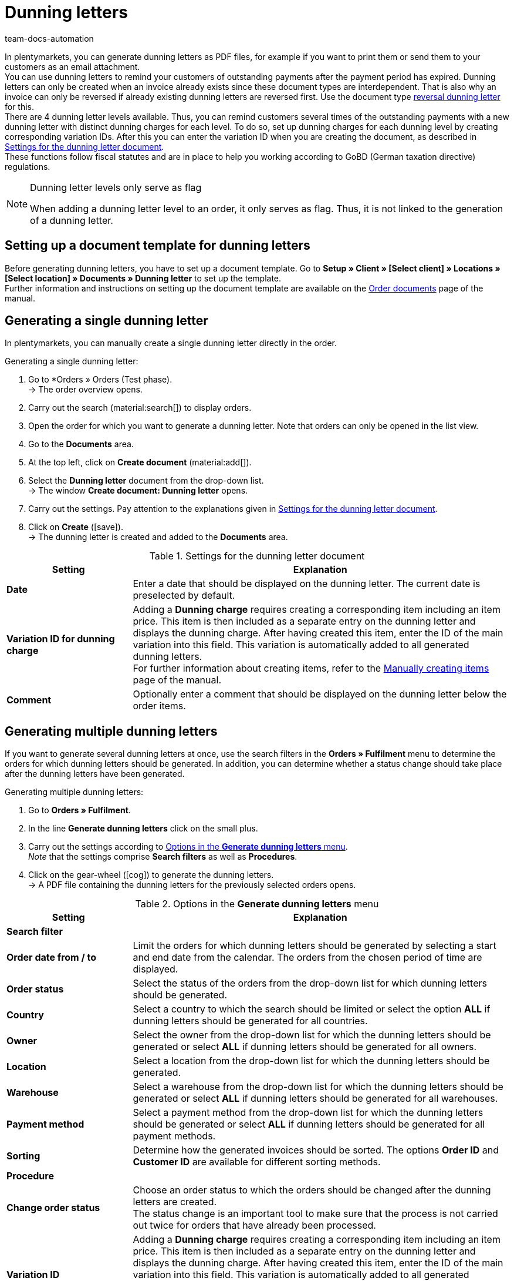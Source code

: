 = Dunning letters
:keywords: dunning letter, generating dunning letters, order documents, order template, dunning charge, reversal dunning letter, dunning level, dunning fee, dunning surcharge
:author: team-docs-automation
:description: Learn how to set up a document template for dunning letters in order to create dunning letters and send them to your customers. You can use dunning letters to remind your customers of outstanding payments once the payment period has expired. Moreover, find out how to create a reversal dunning letter in order to cancel dunning letters.

In plentymarkets, you can generate dunning letters as PDF files, for example if you want to print them or send them to your customers as an email attachment. +
You can use dunning letters to remind your customers of outstanding payments after the payment period has expired. Dunning letters can only be created when an invoice already exists since these document types are interdependent. That is also why an invoice can only be reversed if already existing dunning letters are reversed first. Use the document type <<#400, reversal dunning letter>> for this. +
There are 4 dunning letter levels available. Thus, you can remind customers several times of the outstanding payments with a new dunning letter with distinct dunning charges for each level. To do so, set up dunning charges for each dunning level by creating corresponding variation IDs. After this you can enter the variation ID when you are creating the document, as described in <<table-create-dunning-letter>>. +
These functions follow fiscal statutes and are in place to help you working according to GoBD (German taxation directive) regulations.

[NOTE]
.Dunning letter levels only serve as flag
====
When adding a dunning letter level to an order, it only serves as flag. Thus, it is not linked to the generation of a dunning letter.
====

[#100]
== Setting up a document template for dunning letters

Before generating dunning letters, you have to set up a document template. Go to *Setup » Client » [Select client] » Locations » [Select location] » Documents » Dunning letter* to set up the template. +
Further information and instructions on setting up the document template are available on the xref:orders:order-documents-new.adoc#[Order documents] page of the manual.

[#200]
== Generating a single dunning letter

In plentymarkets, you can manually create a single dunning letter directly in the order.

[.instruction]
Generating a single dunning letter:

. Go to *Orders » Orders (Test phase). +
→ The order overview opens.
. Carry out the search (material:search[]) to display orders.
. Open the order for which you want to generate a dunning letter. Note that orders can only be opened in the list view.
. Go to the *Documents* area.
. At the top left, click on *Create document* (material:add[]).
. Select the *Dunning letter* document from the drop-down list. +
→ The window *Create document: Dunning letter* opens.
. Carry out the settings. Pay attention to the explanations given in <<table-create-dunning-letter>>.
. Click on *Create* (icon:save[role="green"]). +
→ The dunning letter is created and added to the *Documents* area.

[[table-create-dunning-letter]]
.Settings for the dunning letter document
[cols="1,3"]
|===
|Setting |Explanation

| *Date*
|Enter a date that should be displayed on the dunning letter. The current date is preselected by default.

| *Variation ID for dunning charge*
|Adding a *Dunning charge* requires creating a corresponding item including an item price. This item is then included as a separate entry on the dunning letter and displays the dunning charge. After having created this item, enter the ID of the main variation into this field. This variation is automatically added to all generated dunning letters. +
For further information about creating items, refer to the xref:item:new-item.adoc#[Manually creating items] page of the manual.

| *Comment*
|Optionally enter a comment that should be displayed on the dunning letter below the order items.

|===

[#300]
== Generating multiple dunning letters

If you want to generate several dunning letters at once, use the search filters in the *Orders » Fulfilment* menu to determine the orders for which dunning letters should be generated. In addition, you can determine whether a status change should take place after the dunning letters have been generated.

[.instruction]
Generating multiple dunning letters:

. Go to *Orders » Fulfilment*.
. In the line *Generate dunning letters* click on the small plus.
. Carry out the settings according to <<table-settings-fulfilment-dunning-letters>>. +
_Note_ that the settings comprise *Search filters* as well as *Procedures*.
. Click on the gear-wheel (icon:cog[]) to generate the dunning letters. +
→ A PDF file containing the dunning letters for the previously selected orders opens.

[[table-settings-fulfilment-dunning-letters]]
.Options in the *Generate dunning letters* menu
[cols="1,3"]
|====
|Setting |Explanation

2+^| *Search filter*

| *Order date from / to*
|Limit the orders for which dunning letters should be generated by selecting a start and end date from the calendar. The orders from the chosen period of time are displayed.

| *Order status*
|Select the status of the orders from the drop-down list for which dunning letters should be generated.

| *Country*
|Select a country to which the search should be limited or select the option *ALL* if dunning letters should be generated for all countries.

| *Owner*
|Select the owner from the drop-down list for which the dunning letters should be generated or select *ALL* if dunning letters should be generated for all owners.

| *Location*
|Select a location from the drop-down list for which the dunning letters should be generated.

| *Warehouse*
|Select a warehouse from the drop-down list for which the dunning letters should be generated or select *ALL* if dunning letters should be generated for all warehouses.

| *Payment method*
|Select a payment method from the drop-down list for which the dunning letters should be generated or select *ALL* if dunning letters should be generated for all payment methods.

| *Sorting*
|Determine how the generated invoices should be sorted. The options *Order ID* and *Customer ID* are available for different sorting methods.

2+^| *Procedure*

| *Change order status*
|Choose an order status to which the orders should be changed after the dunning letters are created. +
The status change is an important tool to make sure that the process is not carried out twice for orders that have already been processed.

| *Variation ID*
|Adding a *Dunning charge* requires creating a corresponding item including an item price. This item is then included as a separate entry on the dunning letter and displays the dunning charge. After having created this item, enter the ID of the main variation into this field. This variation is automatically added to all generated dunning letters. +
For further information about creating items, refer to the xref:item:new-item.adoc#[Manually creating items] page of the manual.

| *Comment*
|Optionally enter a comment that should be displayed on the dunning letters below the order items.
|====

[#400]
== Creating reversal dunning letters

A *reversal dunning letter* is used to reverse a dunning letter. You need this for example when you need to reverse an invoice and a dunning letter already exists. In this case, the dunning letter has to be reversed before the invoice can be reversed as well.

As with other document types, you first need to set up a document template. Go to *Setup » Client » [Select client] » Locations » [Select location] » Documents » Reversal dunning letter* to set up the template. Further information and instructions on setting up the document template are available on the xref:orders:order-documents-new.adoc#[Order documents] page of the manual.

After setting up the document template, reversal dunning letters can be created directly within an order. To do so, proceed as follows.

[.instruction]
Creating reversal dunning letters:

. Go to *Orders » Orders (Test phase)*. +
→ The order overview opens.
. Carry out the search (material:search[]) to display orders.
. Open the order for which you want to generate a *reversal dunning letter*. Note that orders can only be opened in the list view.
. Go to the *Documents* area.
. At the top left, click on *Create document* (material:add[]).
. Select the *Reversal dunning letter* document from the drop-down list. +
→ The window *Create document: Reversal dunning letter* opens.
. Enter a date that should be displayed on the reversal dunning letter.
. Optionally enter a comment that should be displayed on the reversal dunning letter below the order items.
. Click on *Create* (icon:save[role="green"]). +
→ The dunning letter is created and added to the *Documents* area.
